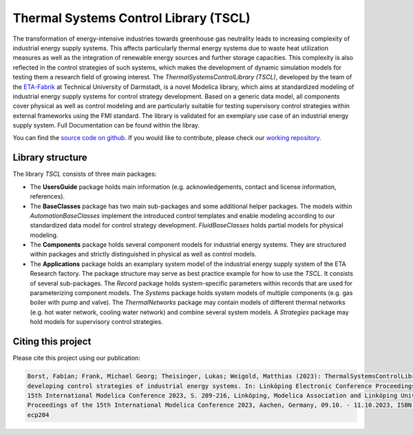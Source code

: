 Thermal Systems Control Library (TSCL)
======================================

The transformation of energy-intensive industries towards greenhouse gas neutrality leads to increasing complexity of industrial energy supply systems. This affects particularly thermal energy systems due to waste heat utilization measures as well as the integration of renewable energy sources and further storage capacities. This complexity is also reflected in the control strategies of such systems, which makes the development of dynamic simulation models for testing them a research field of growing interest.
The *ThermalSystemsControlLibrary (TSCL)*, developed by the team of the `ETA-Fabrik <https://www.ptw.tu-darmstadt.de>`_ at Technical University of Darmstadt, is a novel Modelica library, which aims at standardized modeling of industrial energy supply systems for control strategy development. Based on a generic data model, all components cover physical as well as control modeling and are particularly suitable for testing supervisory control strategies within external frameworks using the FMI standard. The library is validated for an exemplary use case of an industrial energy supply system. Full Documentation can be found within the libray.

You can find the `source code on github <https://github.com/PTW-TUDa/ThermalSystemsControlLib/>`_. If you would like to contribute, please check our `working repository <https://git.ptw.maschinenbau.tu-darmstadt.de/eta-fabrik/public/thermalsystemscontrollib/>`_.

Library structure
-----------------

The library *TSCL* consists of three main packages:

- The **UsersGuide** package holds main information (e.g. acknowledgements, contact and license information, references).
- The **BaseClasses** package has two main sub-packages and some additional helper packages. The models within *AutomationBaseClasses* implement the introduced control       templates and enable modeling according to our standardized data model for control strategy development. *FluidBaseClasses* holds partial models for physical modeling.
- The **Components** package holds several component models for industrial energy systems. They are structured within packages and strictly distinguished in physical as well as control models.
- The **Applications** package holds an examplary system model of the industrial energy supply system of the ETA Research factory. The package structure may serve as best practice example for how to use the *TSCL*. It consists of several sub-packages. The *Record* package holds system-specific parameters within records that are used for parameterizing component models. The *Systems* package holds system models of multiple components (e.g. gas boiler with pump and valve). The *ThermalNetworks* package may contain models of different thermal networks (e.g. hot water network, cooling water network) and combine several system models. A *Strategies* package may hold models for supervisory control strategies.

Citing this project
--------------------

Please cite this project using our publication:

.. code-block::

    Borst, Fabian; Frank, Michael Georg; Theisinger, Lukas; Weigold, Matthias (2023): ThermalSystemsControlLibrary: a modelica library for 
    developing control strategies of industrial energy systems. In: Linköping Electronic Conference Proceedings, 204, In: Proceedings of the 
    15th International Modelica Conference 2023, S. 209-216, Linköping, Modelica Association and Linköping University Electronic Press, 
    Proceedings of the 15th International Modelica Conference 2023, Aachen, Germany, 09.10. - 11.10.2023, ISBN 978-91-8075-505-4  [Titel anhand dieser ISBN in Citavi-Projekt übernehmen] , DOI: 10.3384/
    ecp204
